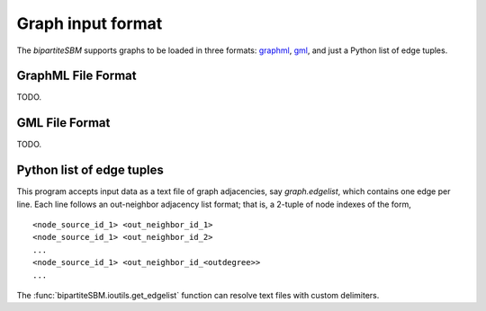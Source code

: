 Graph input format
==================

The `bipartiteSBM` supports graphs to be loaded in three formats: `graphml <http://graphml.graphdrawing.org/>`_, `gml <https://www.graphviz.org/doc/info/lang.html>`_, and just a Python list of edge tuples.

GraphML File Format
-------------------
TODO.

GML File Format
------------------
TODO.

Python list of edge tuples
--------------------------
This program accepts input data as a text file of graph adjacencies,
say `graph.edgelist`, which contains one edge per line. Each line follows an out-neighbor adjacency list format;
that is, a 2-tuple of node indexes of the form,  ::

   <node_source_id_1> <out_neighbor_id_1>
   <node_source_id_1> <out_neighbor_id_2>
   ...
   <node_source_id_1> <out_neighbor_id_<outdegree>>
   ...

The :func:`bipartiteSBM.ioutils.get_edgelist` function can resolve text files with custom delimiters.